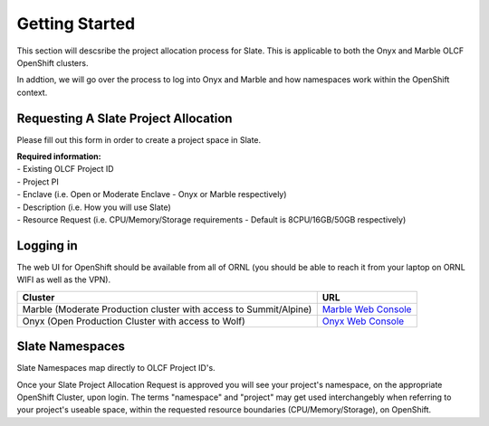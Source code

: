 *****************************
Getting Started
*****************************

This section will descsribe the project allocation process for Slate. This is applicable
to both the Onyx and Marble OLCF OpenShift clusters.

| In addtion, we will go over the process to log into Onyx and Marble and how namespaces work within the OpenShift context.

Requesting A Slate Project Allocation
-------------------------------------

Please fill out this form in order to create a project space in Slate.

| **Required information:**
| - Existing OLCF Project ID
| - Project PI
| - Enclave (i.e. Open or Moderate Enclave - Onyx or Marble respectively)
| - Description (i.e. How you will use Slate)
| - Resource Request (i.e. CPU/Memory/Storage requirements - Default is 8CPU/16GB/50GB respectively)

Logging in
----------

The web UI for OpenShift should be available from all of ORNL (you should be able to reach it from your laptop on ORNL WIFI as well as the VPN).

+-----------------------------------------------------------------------------+-------------------------------------------------------------------------------------+
| Cluster                                                                     | URL                                                                                 |
+=============================================================================+=====================================================================================+
|  Marble (Moderate Production cluster with access to Summit/Alpine)          | `Marble Web Console <https://console-openshift-console.apps.marble.ccs.ornl.gov/>`_ |
+-----------------------------------------------------------------------------+-------------------------------------------------------------------------------------+
|  Onyx   (Open Production Cluster with access to Wolf)                       | `Onyx Web Console <https://onyx.ccs.ornl.gov/>`_                                    |
+-----------------------------------------------------------------------------+-------------------------------------------------------------------------------------+

Slate Namespaces
----------------

Slate Namespaces map directly to OLCF Project ID's. 

| Once your Slate Project Allocation Request is approved you will see your project's namespace, on the appropriate OpenShift Cluster, upon login.
  The terms "namespace" and "project" may get used interchangebly when referring to your project's useable space, within the requested resource boundaries (CPU/Memory/Storage), on OpenShift.